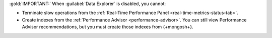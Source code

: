 :gold:`IMPORTANT:` When :guilabel:`Data Explorer` is disabled, you cannot:

- Terminate slow operations from the
  :ref:`Real-Time Performance Panel <real-time-metrics-status-tab>`.

- Create indexes from the
  :ref:`Performance Advisor <performance-advisor>`. You
  can still view Performance Advisor recommendations, but you must
  create those indexes from {+mongosh+}.
